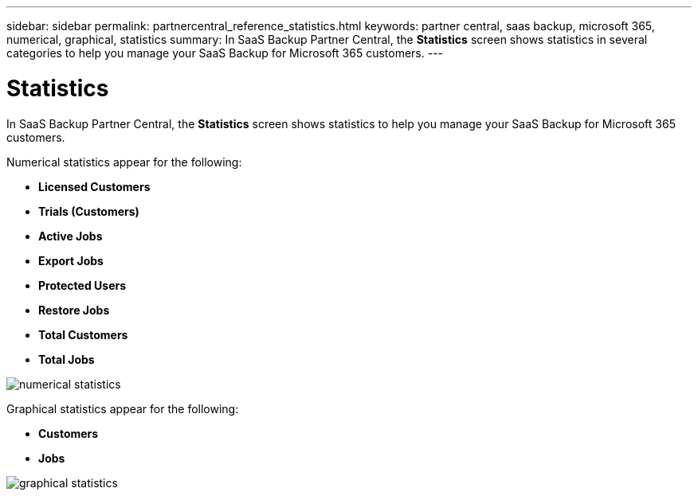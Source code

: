 ---
sidebar: sidebar
permalink: partnercentral_reference_statistics.html
keywords: partner central, saas backup, microsoft 365, numerical, graphical, statistics
summary: In SaaS Backup Partner Central, the *Statistics* screen shows statistics in several categories to help you manage your SaaS Backup for Microsoft 365 customers.
---

= Statistics
:hardbreaks:
:nofooter:
:icons: font
:linkattrs:
:imagesdir: ./media/

[.lead]
In SaaS Backup Partner Central, the *Statistics* screen shows statistics to help you manage your SaaS Backup for Microsoft 365 customers.

Numerical statistics appear for the following:

* *Licensed Customers*
* *Trials (Customers)*
* *Active Jobs*
* *Export Jobs*
* *Protected Users*
* *Restore Jobs*
* *Total Customers*
* *Total Jobs*

image:numerical_statistics.png[numerical statistics]

Graphical statistics appear for the following:

* *Customers*
* *Jobs*

image:graphical_statistics.png[graphical statistics]
